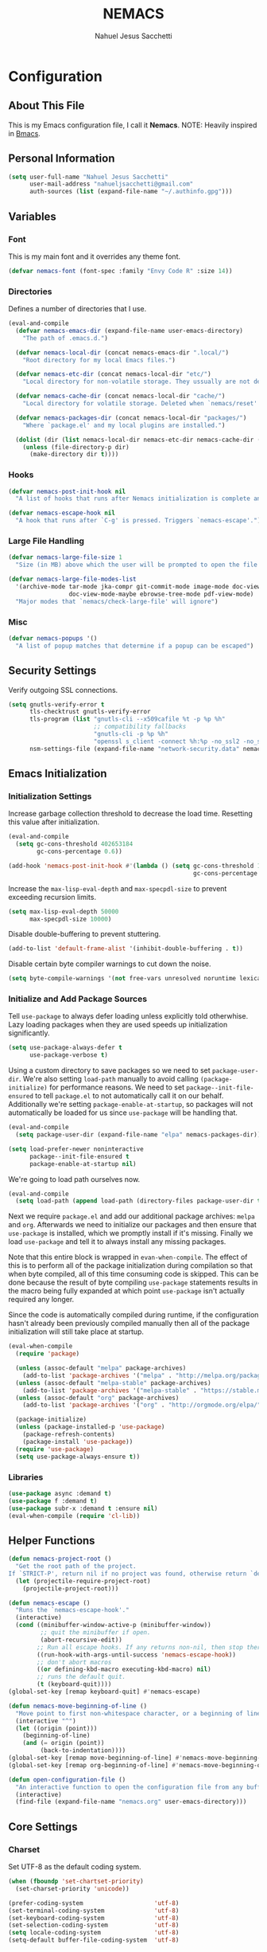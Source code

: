 #+TITLE: NEMACS
#+AUTHOR: Nahuel Jesus Sacchetti

* Configuration

** About This File

This is my Emacs configuration file, I call it *Nemacs*. NOTE: Heavily inspired in [[https://github.com/gilbertw1/bmacs/][Bmacs]].

** Personal Information

#+BEGIN_SRC emacs-lisp
(setq user-full-name "Nahuel Jesus Sacchetti"
      user-mail-address "nahueljsacchetti@gmail.com"
      auth-sources (list (expand-file-name "~/.authinfo.gpg")))
#+END_SRC

** Variables

*** Font

This is my main font and it overrides any theme font.

#+BEGIN_SRC emacs-lisp
(defvar nemacs-font (font-spec :family "Envy Code R" :size 14))
#+END_SRC

*** Directories

Defines a number of directories that I use.

#+BEGIN_SRC emacs-lisp
(eval-and-compile
  (defvar nemacs-emacs-dir (expand-file-name user-emacs-directory)
    "The path of .emacs.d.")

  (defvar nemacs-local-dir (concat nemacs-emacs-dir ".local/")
    "Root directory for my local Emacs files.")

  (defvar nemacs-etc-dir (concat nemacs-local-dir "etc/")
    "Local directory for non-volatile storage. They ussually are not deleted. Use this for dependencies like servers or config files.")

  (defvar nemacs-cache-dir (concat nemacs-local-dir "cache/")
    "Local directory for volatile storage. Deleted when `nemacs/reset' is called. Use this for transient files that are generated on the fly like caches and temporary files.")

  (defvar nemacs-packages-dir (concat nemacs-local-dir "packages/")
    "Where `package.el' and my local plugins are installed.")

  (dolist (dir (list nemacs-local-dir nemacs-etc-dir nemacs-cache-dir (expand-file-name "elpa" nemacs-packages-dir)))
    (unless (file-directory-p dir)
      (make-directory dir t))))
#+END_SRC

*** Hooks

#+BEGIN_SRC emacs-lisp
(defvar nemacs-post-init-hook nil
  "A list of hooks that runs after Nemacs initialization is complete and after `nemacs-init-hook'.")

(defvar nemacs-escape-hook nil
  "A hook that runs after `C-g' is pressed. Triggers `nemacs-escape'.")
#+END_SRC

*** Large File Handling

#+BEGIN_SRC emacs-lisp
(defvar nemacs-large-file-size 1
  "Size (in MB) above which the user will be prompted to open the file literally to avoid performance issues. Opening literally means that no major or minor modes are active and the buffer is read-only.")

(defvar nemacs-large-file-modes-list
  '(archive-mode tar-mode jka-compr git-commit-mode image-mode doc-view-mode
                 doc-view-mode-maybe ebrowse-tree-mode pdf-view-mode)
  "Major modes that `nemacs/check-large-file' will ignore")
#+END_SRC

*** Misc

#+BEGIN_SRC emacs-lisp
(defvar nemacs-popups '()
  "A list of popup matches that determine if a popup can be escaped")
#+END_SRC

** Security Settings

Verify outgoing SSL connections.

#+BEGIN_SRC emacs-lisp
(setq gnutls-verify-error t
      tls-checktrust gnutls-verify-error
      tls-program (list "gnutls-cli --x509cafile %t -p %p %h"
                        ;; compatibility fallbacks
                        "gnutls-cli -p %p %h"
                        "openssl s_client -connect %h:%p -no_ssl2 -no_ssl3 -ign_eof")
      nsm-settings-file (expand-file-name "network-security.data" nemacs-cache-dir))
#+END_SRC

** Emacs Initialization

*** Initialization Settings

Increase garbage collection threshold to decrease the load time. Resetting this value after initialization.

#+BEGIN_SRC emacs-lisp
(eval-and-compile
  (setq gc-cons-threshold 402653184
        gc-cons-percentage 0.6))

(add-hook 'nemacs-post-init-hook #'(lambda () (setq gc-cons-threshold 16777216
                                                    gc-cons-percentage 0.1)))
#+END_SRC

Increase the =max-lisp-eval-depth= and =max-specpdl-size= to prevent exceeding recursion limits.

#+BEGIN_SRC emacs-lisp
(setq max-lisp-eval-depth 50000
      max-specpdl-size 10000)
#+END_SRC

Disable double-buffering to prevent stuttering.

#+BEGIN_SRC emacs-lisp
(add-to-list 'default-frame-alist '(inhibit-double-buffering . t))
#+END_SRC

Disable certain byte compiler warnings to cut down the noise.

#+BEGIN_SRC emacs-lisp
(setq byte-compile-warnings '(not free-vars unresolved noruntime lexical make-local))
#+END_SRC

*** Initialize and Add Package Sources

Tell =use-package= to always defer loading unless explicitly told otherwhise. Lazy loading packages when they are used
speeds up initialization significantly.

#+BEGIN_SRC emacs-lisp
(setq use-package-always-defer t
      use-package-verbose t)
#+END_SRC

Using a custom directory to save packages so we need to set =package-user-dir=. We're also setting =load-path= manually
to avoid calling =(package-initialize)= for performance reasons. We need to set =package--init-file-ensured= to tell
=package.el= to not automatically call it on our behalf. Additionally we're setting =package-enable-at-startup=, so
packages will not automatically be loaded for us since =use-package= will be handling that.

#+BEGIN_SRC emacs-lisp
(eval-and-compile
  (setq package-user-dir (expand-file-name "elpa" nemacs-packages-dir)))

(setq load-prefer-newer noninteractive
      package--init-file-ensured t
      package-enable-at-startup nil)
#+END_SRC

We're going to load path ourselves now.

#+BEGIN_SRC emacs-lisp
(eval-and-compile
  (setq load-path (append load-path (directory-files package-user-dir t "^[^.]" t))))
#+END_SRC

Next we require =package.el= and add our additional package archives: =melpa= and =org=. Afterwards we need to
initialize our packages and then ensure that =use-package= is installed, which we promptly install if it's missing.
Finally we load =use-package= and tell it to always install any missing packages.

Note that this entire block is wrapped in =evan-when-compile=. The effect of this is to perform all of the package
initialization during compilation so that when byte compiled, all of this time consuming code is skipped. This can be
done because the result of byte compiling =use-package= statements results in the macro being fully expanded at which
point =use-package= isn't actually required any longer.

Since the code is automatically compiled during runtime, if the configuration hasn't already been previously compiled
manually then all of the package initialization will still take place at startup.

#+BEGIN_SRC emacs-lisp
(eval-when-compile
  (require 'package)

  (unless (assoc-default "melpa" package-archives)
    (add-to-list 'package-archives '("melpa" . "http://melpa.org/packages/") t))
  (unless (assoc-default "melpa-stable" package-archives)
    (add-to-list 'package-archives '("melpa-stable" . "https://stable.melpa.org/packages/") t))
  (unless (assoc-default "org" package-archives)
    (add-to-list 'package-archives '("org" . "http://orgmode.org/elpa/") t))

  (package-initialize)
  (unless (package-installed-p 'use-package)
    (package-refresh-contents)
    (package-install 'use-package))
  (require 'use-package)
  (setq use-package-always-ensure t))
#+END_SRC

*** Libraries

#+BEGIN_SRC emacs-lisp
(use-package async :demand t)
(use-package f :demand t)
(use-package subr-x :demand t :ensure nil)
(eval-when-compile (require 'cl-lib))
#+END_SRC

** Helper Functions

#+BEGIN_SRC emacs-lisp
(defun nemacs-project-root ()
  "Get the root path of the project.
If `STRICT-P', return nil if no project was found, otherwise return `default-directory'."
  (let (projectile-require-project-root)
    (projectile-project-root)))

(defun nemacs-escape ()
  "Runs the `nemacs-escape-hook'."
  (interactive)
  (cond ((minibuffer-window-active-p (minibuffer-window))
         ;; quit the minibuffer if open.
         (abort-recursive-edit))
        ;; Run all escape hooks. If any returns non-nil, then stop there.
        ((run-hook-with-args-until-success 'nemacs-escape-hook))
        ;; don't abort macros
        ((or defining-kbd-macro executing-kbd-macro) nil)
        ;; runs the default quit.
        (t (keyboard-quit))))
(global-set-key [remap keyboard-quit] #'nemacs-escape)

(defun nemacs-move-beginning-of-line ()
  "Move point to first non-whitespace character, or a beginning of line."
  (interactive "^")
  (let ((origin (point)))
    (beginning-of-line)
    (and (= origin (point))
         (back-to-indentation))))
(global-set-key [remap move-beginning-of-line] #'nemacs-move-beginning-of-line)
(global-set-key [remap org-beginning-of-line] #'nemacs-move-beginning-of-line)

(defun open-configuration-file ()
  "An interactive function to open the configuration file from any buffer."
  (interactive)
  (find-file (expand-file-name "nemacs.org" user-emacs-directory)))
#+END_SRC

** Core Settings

*** Charset

Set UTF-8 as the default coding system.

#+BEGIN_SRC emacs-lisp
(when (fboundp 'set-chartset-priority)
  (set-charset-priority 'unicode))

(prefer-coding-system                    'utf-8)
(set-terminal-coding-system              'utf-8)
(set-keyboard-coding-system              'utf-8)
(set-selection-coding-system             'utf-8)
(setq locale-coding-system               'utf-8)
(setq-default buffer-file-coding-system  'utf-8)
#+END_SRC

*** Backups

No backup files.

#+BEGIN_SRC emacs-lisp
(setq-default auto-save-default nil
              create-lockfiles nil
              make-backup-files nil)
#+END_SRC

*** Saving Desktop

Always save the buffers and open on previous state. This can increase load time if I have to load lots of buffers.

#+BEGIN_SRC emacs-lisp
(setq desktop-dirname nemacs-cache-dir           ; folder where the desktop file will be saved/loaded.
      desktop-base-file-name "emacs.desktop"     ; name of the desktop file.
      desktop-base-lock-name "lock"              ; name of the lock base file.
      desktop-path (list desktop-dirname)        ; list of folders to search a desktop file.
      desktop-save t                             ; should save desktop?
      desktop-files-not-to-save "^$"             ; reload tramp paths.
      desktop-load-locked-desktop nil            ; don't load the desktop if it's locked by another instance.
      desktop-auto-save-timeout 30)              ; timeout to auto-save.

(desktop-save-mode +1)
#+END_SRC

*** UI

**** Defaults

#+BEGIN_SRC emacs-lisp
(setq-default
 bidi-display-reordering nil                     ; disable bidirectional text for performance boost.
 blink-matching-paren nil                        ; don't blink--too distracting.
 cursor-in-non-selected-windows nil              ; hide cursors in other windows.
 delete-by-moving-to-trash t                     ; move file to trash instead of removing it.
 display-time-format "%H:%M"                     ; format the time string.
 frame-inhibit-implied-resize t                  ; prevent frames from automatically resizing themselves.
 frame-title-format "NEMACS"                     ; the frame name.
 highlight-nonselected-windows nil               ; don't highlight selections in other windows.
 fringe-indicator-alist (delq
                         (assq 'continuation fringe-indicator-alist)
                         fringe-indicator-alist) ; remove continuation arrow on the right fringe.
 indicate-buffer-boundaries nil                  ; don't indicate beginning and end of buffer in fringe.
 indicate-empty-lines nil                        ; don't indicate empty lines in fringe.
 max-mini-window-height 0.3                      ; maximum height for resizing mini windows.
 mode-line-default-help-echo nil                 ; disable mode-line mouseovers.
 mouse-yank-at-point t                           ; middle-click paste at point, not at click.
 resize-mini-windows 'grow-only                  ; minibuffer resizing.
 show-help-function nil                          ; hide :help-echo text.
 split-height-threshold nil                      ; ensures split to the right.
 split-width-threshold 160                       ; favor the vertical split.
 uniquify-buffer-name-style 'forward             ; unix style when creating unique buffer names.
 use-dialog-box nil                              ; avoid GUI dialogs.
 visible-cursor nil                              ; don't make cursor 'very visible'
 x-stretch-cursor t                              ; add wide glyph under cursor.

 jit-lock-defer-time nil                         ; defer jit font locking to improve performance.
 jit-lock-stealth-nice 0.5                       ; pause time between fontify chunks.
 jit-lock-stealth-verbose nil                    ; silence stealth fontification.

 pos-tip-interval-border-width 6                 ; increase pos-tip width.
 pos-tip-border-width 1                          ; define border width.

 ring-bell-function #'ignore                     ; don't beep.
 visible-bell nil)                               ; don't blink.

(fset #'yes-or-no-p #'y-or-n-p)                  ; y/n instead of yes/no.
#+END_SRC

**** Toolbar

Disable tooltips, menu-bar and scroll bar.

#+BEGIN_SRC emacs-lisp
(tooltip-mode -1)
(menu-bar-mode -1)
(if (fboundp 'tool-bar-mode) (tool-bar-mode -1))
(if (fboundp 'scroll-bar-mode) (scroll-bar-mode -1))
#+END_SRC

*** Editor

**** Bookmarks

Automatically save bookmarks after every chage.

#+BEGIN_SRC emacs-lisp
(setq-default bookmark-save-flag 1)
#+END_SRC

**** Buffer Handling

#+BEGIN_SRC emacs-lisp
(defun nemacs-kill-current-buffer ()
  "Kill current buffer without prompting"
  (interactive)
  (kill-buffer (current-buffer)))

(global-set-key [remap kill-buffer] #'nemacs-kill-current-buffer)
#+END_SRC

**** Formatting

#+BEGIN_SRC emacs-lisp
(setq-default
 fill-column 120      ; set line-wrapping column to 120.
 word-wrap t          ; enable word wrapping at nearest space.
 truncate-lines nil)  ; disable truncate lines.
#+END_SRC

**** Large File Handling

#+BEGIN_SRC emacs-lisp
(defun nemacs/check-large-file ()
  "Check if the buffer's file is large (see `nemacs-large-file-size'). If so, ask for confirmation to open it literally (read-only, disable undo and in fundamental-mode) for performance sake."
  (let* ((filename (buffer-file-name))
         (size (nth 7 (file-attributes filename))))
    (when (and (not (memq major-mode nemacs-large-file-modes-list))
               size (> size (* 1024 1024 nemacs-large-file-size))
               (y-or-n-p
                (format (concat "%s is a large file, open literally to "
                                "avoid performance issues?")
                        (file-relative-name filename))))
      (setq buffer-read-only t)
      (buffer-disable-undo)
      (fundamental-mode))))

(add-hook 'find-file-hook #'nemacs/check-large-file)
#+END_SRC

**** Misc

#+BEGIN_SRC emacs-lisp
(global-auto-revert-mode +1)              ; refresh buffer if changed outside Emacs.
(global-subword-mode +1)                  ; iterate through camelCase words.
(delete-selection-mode +1)                ; replaces region with inserted text.
(show-paren-mode +1)                      ; highlight parens.

;; set mark with C-2
(global-set-key (kbd "C-2") #'set-mark-command)

;; highlight FIXME, NOTE, TODO and BUG.
(add-hook 'prog-mode-hook
          (lambda ()
            (font-lock-add-keywords nil
                                    '(("\\<\\(FIXME\\|NOTE\\|TODO\\|BUG\\)"
                                       1 font-lock-warning-face t)))))
#+END_SRC

**** Scrolling

#+BEGIN_SRC emacs-lisp
(setq-default
 scroll-conservatively 1001             ; always scroll to the point no matter how far away (don't recenter).
 scroll-margin 0                        ; don't automatically scroll to retain a margin.
 scroll-preserve-screen-position t)     ; preserve point location on screen when scrolling.
#+END_SRC

**** Whitespace

#+BEGIN_SRC emacs-lisp
;; indentation
(setq-default
 indent-tabs-mode nil           ; spaces over tabs.
 require-final-newline t        ; ensure newline exists at eof.
 tab-always-indent t            ; always indent line when pressing TAB.
 tab-width 4                    ; default tab width to 4 characters.
 tabify-regexp "^\t* [ \t]+")   ; only tabify initial whitespace when converting to tabifying.

;; whitespace-mode
(setq-default
 whitespace-line-column fill-column
 whitespace-style '(face tab trailing))

(add-hook 'before-save-hook #'delete-trailing-whitespace)
#+END_SRC

**** Window Management

A set of helpers to better manage the windows in Emacs.

#+BEGIN_SRC emacs-lisp
(defun nemacs-create-window-bottom-and-switch ()
  "Creates a new window to the bottom and then switch to it"
  (interactive)
  (split-window-below)
  (balance-windows)
  (other-window 1))

(defun nemacs-create-window-right-and-switch ()
  "Creates a new window to the right and then switch to it"
  (interactive)
  (split-window-right)
  (balance-windows)
  (other-window 1))

(global-set-key [remap split-window-below] #'nemacs-create-window-bottom-and-switch)
(global-set-key [remap split-window-right] #'nemacs-create-window-right-and-switch)
#+END_SRC

*** Theme

#+BEGIN_SRC emacs-lisp
(load-theme 'monochrome-dark t)
#+END_SRC

*** Font

#+BEGIN_SRC emacs-lisp
(set-face-attribute 'default nil :font nemacs-font)
#+END_SRC

*** Help

When opening a help window, move the focus to it.

#+BEGIN_SRC emacs-lisp
(setq help-window-select t)
#+END_SRC

*** Exiting Emacs

=Are you sure?= prompt when exiting Emacs. Standarize regular Emacs and  =emacsclient= behavior. Also unset job control
for =Terminal Nemacs=.

#+BEGIN_SRC emacs-lisp
(defun nemacs-prompt-before-exiting-emacs ()
  "Prompts before closing the frame with `C-x C-c'. Standarizes `emacs' and `emacsclient'."
  (interactive)
  (if (y-or-n-p ">>> Quit Nemacs? ")
      (save-buffers-kill-terminal)
    (message "Aborted.")))

(global-set-key [remap save-buffers-kill-terminal] #'nemacs-prompt-before-exiting-emacs)
(global-unset-key (kbd "C-z"))
(global-unset-key (kbd "C-x C-z"))
#+END_SRC

*** Various Settings

Other settings of varying importance.

#+BEGIN_SRC emacs-lisp
(setq-default
 ad-redefinition-action 'accept          ; silence advised function warnings.
 apropos-do-all t                        ; make `apropos' more useful.
 compilation-always-kill t               ; kill compilation process before starting another.
 compilation-ask-about-save nil          ; save all buffers on `compile'.
 compilation-scroll-output t             ; scroll to end of compilation output.
 confirm-nonexistent-file-or-buffer nil  ; don't ask about nonexistent files or buffers.
 ;; change the custom file, don't change init.el.
 custom-file (expand-file-name ".custom.el" nemacs-etc-dir)
 idle-update-delay 2                     ; update ui less often (performance).
 warning-minimum-level :error            ; don't show warnings only errors.
 ;; keep the point out of the minibuffer.
 minibuffer-prompt-properties '(read-only t point-entered minibuffer-avoid-prompt face minibuffer-prompt)
 ;; change default directory for the recent files cache.
 recentf-save-file (expand-file-name "recentf" nemacs-cache-dir)
 ;; change the request cache storage directory.
 request-storage-directory (concat nemacs-cache-dir "request")
 ;; change the `emacsclient' server auth directory
 server-auth-dir (concat "server" nemacs-etc-dir))

;; load the custom file if exists.
(when (file-exists-p custom-file)
  (load custom-file))
#+END_SRC

*** File Locations

Define various file locations.

#+BEGIN_SRC emacs-lisp
(setq-default
 bookmark-default-file     (concat nemacs-etc-dir "bookmarks")
 abbrev-file-name          (concat nemacs-local-dir "abbrev.el")
 auto-save-list-file-name  (concat nemacs-cache-dir "autosave")
 pcache-directory          (concat nemacs-cache-dir "pcache"))
#+END_SRC

*** Operating System Specific

Setting variables to easily determine operating system.

#+BEGIN_SRC emacs-lisp
(setq IS-LINUX    (eq system-type 'gnu/linux)
      IS-MAC      (eq system-type 'darwin)
      IS-WINDOWS  (eq system-type 'windows-nt))
#+END_SRC

**** Common Clipboard

Use shared system clipboard.

#+BEGIN_SRC emacs-lisp
(setq x-select-request-type '(UTF8_STRING COMPOUND_TEXT TEXT STRING)
      select-enable-clipboard t
      select-enable-primary t)
#+END_SRC

**** Linux

#+BEGIN_SRC emacs-lisp
(when IS-LINUX
  (setq x-gtx-use-system-tooltips nil)) ; don't use gtk tooltips.
#+END_SRC

**** Mac

#+BEGIN_SRC emacs-lisp
(when IS-MAC
  (setq mac-command-notifier 'meta          ; Meta is the Command key.
        mac-option-modifier 'alt            ; Option is equal to Alt.
        mac-redisplay-dont-reset-vscroll t  ; better trackpad scroll.
        mac-mouse-wheel-smooth-scroll nil   ; remove smooth scroll.
        mouse-wheel-progressive-speed nil   ; don't accelerate scrolling
        ns-use-native-fullscreen nil        ; remove native fullscreen in Mac.
        ns-pop-up-frames nil)               ; don't open files from workspace in new frame.

  (cond ((display-graphic-p)
         ;; A known problem with GUI Emacs on MacOS: it runs in an isolated
         ;; environment, so envvars will be wrong. That includes the PATH
         ;; Emacs picks up. `exec-path-from-shell' fixes this. This is slow
         ;; and benefits greatly from compilation.
         (setq exec-path
               (or (eval-when-compile
                     (when (require 'exec-path-from-shell nil t)
                       (setq exec-path-from-shell-check-startup-files nil
                             exec-path-from-shell-arguments (delete "-i" exec-path-from-shell-arguments))
                       (nconc exec-path-from-shell-variables '("GOPATH" "GOROOT" "PYTHONPATH"))
                       (exec-path-from-shell-initialize)
                       exec-path))
                   exec-path)))
        (t
         (when (require 'osx-clipboard nil t)
           (osx-clipboard-mode +1)))))
#+END_SRC

**** Windows

#+BEGIN_SRC emacs-lisp
(when IS-WINDOWS
  (setq vc-handled-backends nil)          ; removes any version control backend.

  ;; performance tweaks
  (when (boundp 'w32-pipe-read-delay)
    (setq w32-pipe-read-delay 0))
  (when (boundp 'w32-pipe-buffer-size)
    (setq irony-server-w32-pipe-buffer-size (* 64 1024))))
#+END_SRC

** Org

#+BEGIN_SRC emacs-lisp
(defun nemacs-get-org-file (filename)
  "Gets Org notes file that's shared between different devices"
  (if (eq system-type 'windows-nt)
      (expand-file-name (concat "c:/Users/" user-login-name "/Notes/" filename ".org"))
    (concat "~/Notes/" filename ".org")))

(defun nemacs-prompt-to-clock-in ()
  "Prompt if you want to clock-in with the task tag or name"
  (interactive)
  (let ((task-info (or
                    (nth 5 (org-heading-components))   ;; Shows the tag or JIRA issue id.
                    (nth 4 (org-heading-components))   ;; Shows the task name.
                    )))
     (if (y-or-n-p (concat "Start time for task: " task-info))
         (org-clock-in))))
#+END_SRC

#+BEGIN_SRC emacs-lisp
(use-package org
  :bind
  (:map org-mode-map
        ("C-c d" . org-todo)
        ("C-c st" . nemacs-prompt-to-clock-in))
  :config
  ;; Variables
  (defvar org-journal-file (nemacs-get-org-file "journal"))
  (defvar org-meetings-file (nemacs-get-org-file "meetings"))
  (defvar org-tasks-file (nemacs-get-org-file "tasks"))

  ;; Fontify
  (setq
   org-fontify-done-headline t
   org-fontify-whole-heading-line t)

  ;; Agenda
  (setq
   org-agenda-files (list org-tasks-file org-meetings-file)
   org-deadline-warning-days 7
   org-default-notes-file org-tasks-file
   org-descriptive-links nil
   org-ellipsis "\u21b4"
   org-image-actual-width nil
   org-log-done 'time
   org-startup-folded nil
   org-startup-truncated nil
   org-support-shift-select 'always)

  ;; Tasks
  (setq org-todo-keywords
        '((sequence "TODO" "INPROGRESS" "|" "DONE")
          (list "URGENT" "CANCELED" "MEETING"))
        org-todo-keyword-faces nil
        org-capture-templates '(("t" "Add a Todo"
                                 entry (file org-tasks-file)
                                 "* TODO %? \nSCHEDULED: %T" :kill-buffer t)
                                ("j" "Add entry to the journal"
                                 item (file+datetree org-journal-file)
                                 "%u %?" :kill-buffer t)
                                ("m" "Add meeting notes"
                                 entry (file org-meetings-file)
                                 "* MEETING %^{Title} %^g \n Meeting with: %^{Meeting with}\n%?" :kill-buffer t)
                                ("c" "Close clocked task and add description. Useful for JIRA"
                                 plain (clock)
                                 "%?" :jump-to-captured t))
        org-agenda-custom-commands '(("n" "Agenda and all Todo's"
                                      ((agenda "")
                                       (alltodo "")))))

  ;; Keybindings
  (global-set-key "\C-ca" 'org-agenda)
  (global-set-key "\C-cc" 'org-capture)
  (global-set-key "\C-ct" (lambda () (interactive) (org-capture nil "t")))
  (global-set-key "\C-cu" (lambda () (interactive) (org-capture nil "u"))))

(use-package org-src
  :ensure nil ; built-in
  :after org
  :config
  (setq
   org-edit-src-content-indentation 0
   org-edit-src-persistent-message nil
   org-src-fontify-natively t
   org-src-preserve-indentation t
   org-src-tab-acts-natively t
   org-src-window-setup 'current-window))

(use-package org-jira
  :bind
  (("C-c j" . org-jira-get-issue))
  :config
  (setq jiralib-url "https://jira.itx.com"
        org-jira-working-dir nemacs-cache-dir))
#+END_SRC

** Packages

*** All The Icons

#+BEGIN_SRC emacs-lisp
(use-package all-the-icons
  :commands (all-the-icons-octicon
             all-the-icons-faicon
             all-the-icons-fileicon
             all-the-icons-wicon
             all-the-icons-material
             all-the-icons-alltheicon
             all-the-icons-install-fonts)
  :init
  (defun nemacs-disable-all-the-icons-in-tty (orig-fn &rest args)
    (when (display-graphic-p)
      (apply orig-fn args)))

  ;; all-the-icons doesn't work in the terminal, so we "disable" it.
  (dolist (fn '(all-the-icons-octicon all-the-icons-material
                 all-the-icons-faicon all-the-icons-fileicon
                 all-the-icons-wicon all-the-icons-alltheicon))
     (advice-add fn :around #'nemacs-disable-all-the-icons-in-tty)))
#+END_SRC

*** Anzu

#+BEGIN_SRC emacs-lisp
(use-package anzu
  :bind
  (([remap query-replace] . anzu-query-replace)
   ([remap query-replace-regexp] . anzu-query-replace-regexp))
  :commands (anzu-query-replace anzu-query-replace-regexp)
  :config
  (setq anzu-cons-mode-line-p nil)
  (global-anzu-mode +1))
#+END_SRC

*** Flycheck

Syntax checking and highlighting.

#+BEGIN_SRC emacs-lisp
(use-package flycheck
  :config
  (setq-default flycheck-disabled-checkers '(emacs-lisp-checkdoc))
  (global-flycheck-mode))
#+END_SRC

*** Helm

#+BEGIN_SRC emacs-lisp
(defun nemacs-helm-hide-minibuffer-maybe ()
  "Hide minibuffer in Helm session if we use the header line as the input field."
  (when (with-helm-buffer helm-echo-input-in-header-line)
    (let ((ov (make-overlay (point-min) (point-max) nil nil t)))
      (overlay-put ov 'window (selected-window))
      (overlay-put ov 'face
                   (let ((bg-color (face-background 'default nil)))
                     `(:background ,bg-color :foreground ,bg-color)))
      (setq-local cursor-type nil))))
#+END_SRC

#+BEGIN_SRC emacs-lisp
(use-package helm
  :bind
  (:map helm-map
        ("<tab>" . 'helm-execute-persistent-action)
        ("C-i" . 'helm-execute-persistent-action)
        ("C-z" . 'helm-select-action))
  :config
  (setq helm-split-window-inside-p t                ; open helm buffer inside current window.
        helm-move-to-line-cycle-in-source t          ; cycle buffer when reaching top or bottom.
        helm-ff-file-name-history-use-recentf t      ; mark recent files.
        helm-echo-input-in-header-line t)            ; use header line to input.

  (add-hook 'helm-minibuffer-set-up-hook #'nemacs-helm-hide-minibuffer-maybe)

  (global-set-key [remap execute-extended-command] #'helm-M-x)
  (global-set-key [remap find-file] #'helm-find-files)
  (global-set-key [remap switch-to-buffer] #'helm-mini)
  (helm-mode))

(use-package helm-projectile
  :config
  (helm-projectile-on))

(use-package helm-ag)
#+END_SRC

*** NeoTree

#+BEGIN_SRC emacs-lisp
(use-package neotree
  :commands (neotree-show
             neotree-hide
             neotree-toggle
             neotree-dir
             neotree-find
             neo-global--with-buffer
             neo-global--window-exists-p)
  :bind
  (("M-2" . neotree-toggle)
   :map neotree-mode-map
   ("<return>" . neotree-enter)
   ("c"        . neotree-create-node)
   ("d"        . neotree-delete-node)
   ("r"        . neotree-rename-node)
   ("s"        . neotree-dir))
  :config
  (setq neo-create-file-auto-open nil
        neo-auto-indent-point nil
        neo-autorefresh nil
        neo-mode-line-type 'none
        neo-window-width 32
        neo-show-updir-line nil
        neo-theme (if (display-graphic-p) 'icons 'classic)
        neo-banner-message nil
        neo-confirm-create-file #'off-p
        neo-confirm-create-directory #'off-p
        neo-show-hidden-files nil
        neo-keymap-style 'concise
        neo-hidden-regexp-list '(
                                 ;; version control folders
                                 "^\\.\\(git\\|hg\\|svn\\)$"
                                 ;; compiled files
                                 "\\.\\(pyc\\|o\\|elc\\|lock\\|css.map\\)$"
                                 ;; generated files, caches or local pkgs
                                 "^\\(node_modules\\|vendor\\|.\\(project\\|cask\\|yardoc\\|sass-cache\\)\\)$"
                                 ;; org-mode folders
                                 "^\\.\\(sync\\|export\\|attach\\)$"
                                 "~$"
                                 "^#.*#$"))
  (add-hook 'nemacs-escape-hook #'neotree-hide))
#+END_SRC

*** Projectile

The excellent project management tool.

#+BEGIN_SRC emacs-lisp
(use-package projectile
  :bind
  (([remap projectile-find-file] . helm-projectile)
   ([remap helm-projectile-find-file] . helm-projectile))
  :config
  (setq projectile-cache-file (expand-file-name "projectile-cache" nemacs-cache-dir)
        projectile-enable-caching t
        projectile-keymap-prefix (kbd "C-c p")
        projectile-globally-ignored-directories '(".git" "node_modules")
        projectile-globally-ignored-file-suffixes '(".")
        projectile-known-projects-file (expand-file-name "projectile-bookmarks" nemacs-cache-dir)
        projectile-mode-line '(:eval (projectile-project-name))
        projectile-switch-project-action 'projectile-find-file)
  (projectile-mode))
#+END_SRC

*** Spaceline

#+BEGIN_SRC emacs-lisp
(use-package spaceline
  :init
  (progn
    (require 'spaceline-config)
    (spaceline-emacs-theme)
    (spaceline-helm-mode)
    (setq powerline-default-separator 'arrow
          powerline-height 19
          spaceline-highlight-face-func 'spaceline-highlight-face-modified
          spaceline-separator-dir-left '(left . left)
          spaceline-separator-dir-right '(right . right))

    (spaceline-define-segment nemacs-buffer-state-and-id
      "Shows the buffer state (modified, saved, etc) and the buffer id"
      (concat
       "%l:%c "
       (if buffer-read-only
           "= "
         (if (buffer-modified-p)
             "* "
           "- "))
       (buffer-name)))

    (spaceline-define-segment nemacs-flycheck-info
      "Shows the flycheck information, warning and error messages."
      (when flycheck-current-errors
        (propertize (format "%s errors" (length flycheck-current-errors))
                    'mouse-face 'mode-line-highlight
                    'help-echo "Click to check current errors."
                    'local-map (let ((map (make-sparse-keymap)))
                                 (define-key map [mode-line down-mouse-1] #'list-flycheck-errors)
                                 map))))

    (spaceline-define-segment nemacs-major-mode
      "A simplistic major mode indicator."
      (format-mode-line mode-name))

    (spaceline-define-segment nemacs-time
      "Shows a formatted time string."
      (format-time-string "%H:%M" (current-time)))

    (spaceline-install
      '((nemacs-buffer-state-and-id :face highlight-face)
        (projectile-root :face powerline-active1)
        (org-clock)
        (selection-info :when mark-active :face powerline-active1)
        (anzu :when active :face powerline-active1))
      '((nemacs-flycheck-info :face powerline-active1)
        (hud buffer-position :face powerline-active1)
        (nemacs-time :face powerline-active1)
        (nemacs-major-mode :face highlight-face)))))
#+END_SRC

** Programming

*** JavaScript

A mix between JavaScript, React JSX and TypeScript.

#+BEGIN_SRC emacs-lisp
(defun nemacs-setup-tide-mode ()
  "Setup the Tide server to work with TypeScript."
  (interactive)
  (tide-setup)
  (eldoc-mode 1)
  (tide-hl-identifier-mode))
#+END_SRC

#+BEGIN_SRC emacs-lisp
(use-package js2-mode
  :mode ("\\.js\\'")
  :config
  (setq js-indent-level 4))

(use-package json-mode
  :config
  ;; set 2 spaces indentation.
  ;; `json-mode' uses the same variable that `js-mode' and `js2-mode' are using to indent.
  ;; so we hook this setting to the `json-mode' so JavaScript files are not affected.
  (add-hook 'json-mode-hook (lambda ()
                              (make-local-variable 'js-indent-level)
                              (setq js-indent-level 2))))

(use-package rjsx-mode
  :mode ("\\.jsx\\'")
  :config
  (setq js-indent-level 4))

(use-package tide)
(use-package typescript-mode
  :config
  (add-hook 'typescript-mode-hook #'nemacs-setup-tide-mode))
#+END_SRC

*** Web

HTML and CSS for frontend development. I mixed them both here because they are mostly related.

#+BEGIN_SRC emacs-lisp
(setq css-indent-offset 4
      smgl-basic-offset 4
      auto-mode-alist (append
                       '(("\\.less\\'" . scss-mode)
                         ("\\.sass\\'" . scss-mode)
                         ("\\.scss\\'" . scss-mode))
                       auto-mode-alist))
#+END_SRC
